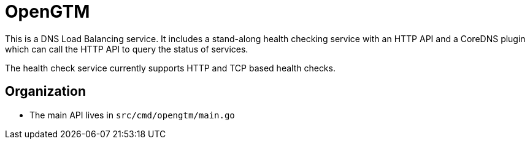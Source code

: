 = OpenGTM

This is a DNS Load Balancing service. It includes a stand-along health checking
service with an HTTP API and a CoreDNS plugin which can call the HTTP API to
query the status of services.

The health check service currently supports HTTP and TCP based health checks.


== Organization

* The main API lives in `src/cmd/opengtm/main.go`
